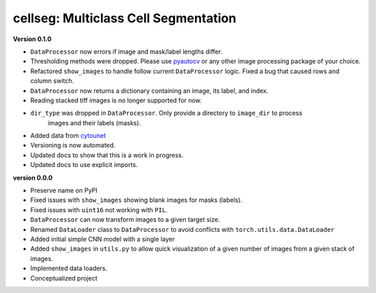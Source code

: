 
cellseg: Multiclass Cell Segmentation
=====================================

**Version 0.1.0**


* 
  ``DataProcessor`` now errors if image and mask/label lengths differ. 

* 
  Thresholding methods were dropped. Please use `pyautocv <https://github.com/Nelson-Gon/pyautocv>`_ or any other image 
  processing package of your choice. 

* 
  Refactored ``show_images`` to handle follow current ``DataProcessor`` logic. Fixed a bug that caused rows and column
  switch. 

* 
  ``DataProcessor`` now returns a dictionary containing an image, its label, and index.  

* 
  Reading stacked tiff images is no longer supported for now.

* 
  ``dir_type`` was dropped in ``DataProcessor``. Only provide a directory to ``image_dir`` to process
   images and their labels (masks). 

* 
  Added data from `cytounet <https://github.com/Nelson-Gon/cytounet>`_

* 
  Versioning is now automated. 

* 
  Updated docs to show that this is a work in progress.

* 
  Updated docs to use explicit imports. 

**version 0.0.0**


* 
  Preserve name on PyPI

* 
  Fixed issues with ``show_images`` showing blank images for masks (labels). 

* 
  Fixed issues with ``uint16`` not working with ``PIL``.

* 
  ``DataProcessor`` can now transform images to a given target size. 

* 
  Renamed ``DataLoader`` class to ``DataProcessor`` to avoid conflicts with ``torch.utils.data.DataLoader``

* 
  Added initial simple CNN model with a single layer

* 
  Added ``show_images`` in ``utils.py`` to allow quick visualization of a given number of images from a given stack of
  images. 

* 
  Implemented data loaders. 

* 
  Conceptualized project 

